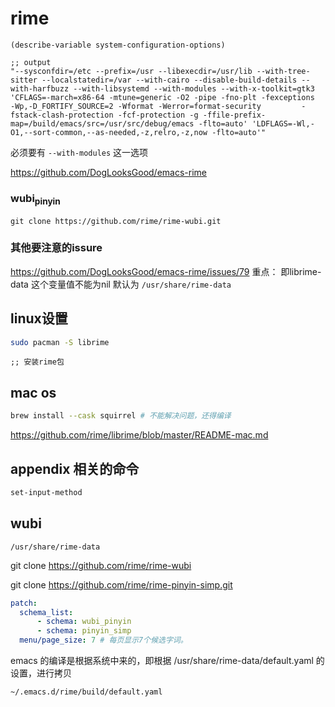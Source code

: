 * rime

#+BEGIN_SRC elisp
(describe-variable system-configuration-options)

;; output
"--sysconfdir=/etc --prefix=/usr --libexecdir=/usr/lib --with-tree-sitter --localstatedir=/var --with-cairo --disable-build-details --with-harfbuzz --with-libsystemd --with-modules --with-x-toolkit=gtk3 'CFLAGS=-march=x86-64 -mtune=generic -O2 -pipe -fno-plt -fexceptions         -Wp,-D_FORTIFY_SOURCE=2 -Wformat -Werror=format-security         -fstack-clash-protection -fcf-protection -g -ffile-prefix-map=/build/emacs/src=/usr/src/debug/emacs -flto=auto' 'LDFLAGS=-Wl,-O1,--sort-common,--as-needed,-z,relro,-z,now -flto=auto'"
#+END_SRC

必须要有 ~--with-modules~  这一选项

https://github.com/DogLooksGood/emacs-rime



*** wubi_pinyin

#+BEGIN_SRC elisp
git clone https://github.com/rime/rime-wubi.git
#+END_SRC

*** 其他要注意的issure

https://github.com/DogLooksGood/emacs-rime/issues/79
重点： 即librime-data 这个变量值不能为nil 默认为 ~/usr/share/rime-data~



** linux设置

#+BEGIN_SRC bash
sudo pacman -S librime
#+END_SRC

#+BEGIN_SRC elisp
;; 安装rime包
#+END_SRC

** mac os

#+BEGIN_SRC bash
  brew install --cask squirrel # 不能解决问题，还得编译
#+END_SRC

   https://github.com/rime/librime/blob/master/README-mac.md

** appendix 相关的命令

#+BEGIN_SRC lisp
set-input-method
#+END_SRC

** wubi

~/usr/share/rime-data~

git clone https://github.com/rime/rime-wubi

git clone https://github.com/rime/rime-pinyin-simp.git


#+BEGIN_SRC yaml
patch:
  schema_list:
      - schema: wubi_pinyin
      - schema: pinyin_simp
  menu/page_size: 7 # 每页显示7个候选字词。
#+END_SRC

emacs 的编译是根据系统中来的，即根据 /usr/share/rime-data/default.yaml 的设置，进行拷贝

~~/.emacs.d/rime/build/default.yaml~
